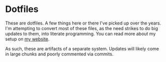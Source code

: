 * Dotfiles
These are dotfiles. A few things here or there I've picked up over the
years. I'm attempting to convert most of these files, as the need
strikes to do big updates to them, into literate programming. You can
read more about my setup on [[http://justinlilly.com/emacs/literate_programming.html][my website]].

As such, these are artifacts of a separate system. Updates will likely
come in large chunks and poorly commented via commits.
